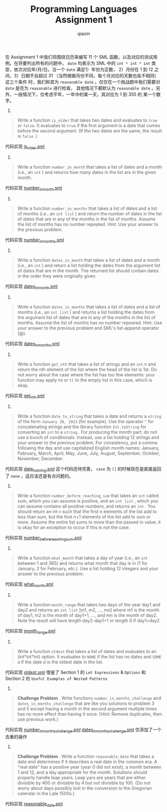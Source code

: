 #+TITLE: Programming Languages Assignment 1
#+AUTHOR: qiaoin
#+EMAIL: qiao.liubing@gmail.com
#+OPTIONS: toc:3 num:nil
#+STARTUP: showall

在 Assignment 1 中我们将围绕日历来编写 11 个 SML 函数，以及对应的测试用例。在将要列出所有的问题中，
=date= 均表示为 SML 中的 =int * int * int= 类型，依次对应年/月/日。当一个 =date= 满足1）年份为正数，
2）月份在 1 到 12 之间，3）日期不会超过 31 （当然根据月份不同，每个月对应的天数也各不相同）这三个条件
时，我们称其为 =reasonable date= 。仅仅在一个挑战题中我们需要对 =date= 是否为 =reasonable= 进行检查，
其他情况下都默认为 =reasonable date= 。另外，一般情况下，仅考虑平年，一年中的某一天，其对应为 1 到 355 的
某一个数字。

1.
#+BEGIN_QUOTE
Write a function =is_older= that takes two dates and evaluates to =true= or =false=. It evaluates
to =true= if the first argument is a date that comes before the second argument. (If the two dates
are the same, the result is =false= .)  
#+END_QUOTE

代码实现 [[file:is_older.sml][is_older.sml]] 

2.
#+BEGIN_QUOTE
Write a function =number_in_month= that takes a list of dates and a month (i.e., an =int= ) and returns
how many dates in the list are in the given month.
#+END_QUOTE

代码实现 [[file:number_in_month.sml][number_in_month.sml]]

3.
#+BEGIN_QUOTE
Write a function =number_in_months= that takes a list of dates and a list of months (i.e., an =int list= )
and return the number of dates in the list of dates that are in any of the months in the list of months. 
Assume the list of months has no number repeated. Hint: Use your answer to the previous problem.
#+END_QUOTE

代码实现 [[file:number_in_months.sml][number_in_months.sml]]

4.
#+BEGIN_QUOTE
Write a function =dates_in_month= that takes a list of dates and a month (i.e., an =int= ) and return a list
holding the dates from the argument list of dates that are in the month. The returned list should contain 
dates in the order they were originally given.
#+END_QUOTE

代码实现 [[file:dates_in_month.sml][dates_in_month.sml]]

5.
#+BEGIN_QUOTE
Write a function =dates_in_months= that takes a list of dates and a list of months (i.e., an =int list= ) and
returns a list holding the dates from the argument list of dates that are in any of the months in the list of 
months. Assume the list of months has no number repeared. Hint: Use your answer to the previous problem and 
SML's list-append operator (@).
#+END_QUOTE

代码实现 [[file:dates_in_months.sml][dates_in_months.sml]]

6.
#+BEGIN_QUOTE
Write a function =get_nth= that takes a list of strings and an =int= n and return the nth element of the list
where the head of the list is 1st. Do not worry about the case where the list has too few elements: your function
may apply =hd= or =tl= to the empty list in this case, which is okay.
#+END_QUOTE

代码实现 [[file:get_nth.sml][get_nth.sml]] 

7.
#+BEGIN_QUOTE
Write a function =date_to_string= that takes a date and returns a =string= of the form =January 20, 2013= (for example).
Use the operator =^= for concatenating strings and the library function =Int.toString= for converting an =int= to
a =string= . For producing the month part, do not use a bunch of conditionals. Instead, use a list holding 12 strings 
and your answer to the previous problem. For consistency, put a comma following the day and use capitalized English
month names: January, February, March, April, May, June, July, August, September, October, November, December.
#+END_QUOTE

代码实现 [[file:date_to_string.sml][date_to_string.sml]] 这个代码还待完善， =case= 为 =[]= 的时候现在是直接返回了 =none= ，这应该还是有点问题的。

8.
#+BEGIN_QUOTE
Write a function =number_before_reaching_sum= that takes an =int= called sum, which you can assume is positive, and an
=int list= , which you can assume contains all positive numbers, and returns an =int= . You should return an int =n= 
such that the first n elements of the list add to less than sum, but the first n+1 elements of the list add to sum or
more. Assume the entire list sums to more than the passed in value; it is okay for an exception to occur if this is not 
the case.
#+END_QUOTE

代码实现 [[file:number_before_reaching_sum.sml][number_before_reaching_sum.sml]]

9.
#+BEGIN_QUOTE
Write a function =what_month= that takes a day of year (i.e., an =int= between 1 and 365) and returns what month that day
is in (1 for January, 2 for February, etc.). Use a list holding 12 integers and your answer to the previous problem. 
#+END_QUOTE

代码实现 [[file:what_month.sml][what_month.sml]] 

10.
#+BEGIN_QUOTE
Write a function =month_range= that takes two days of the year day1 and day2 and returns an =int list= [m1, m2, ..., mn]
where m1 is the month of day1, m2 is the month of day1+1, ..., and mn is the month of day2. Note the result will have length
day2-day1+1 or length 0 if day1>day2.
#+END_QUOTE

代码实现 [[file:month_range.sml][month_range.sml]]

11.
#+BEGIN_QUOTE
Write a function =oldest= that takes a list of dates and evaluates to an (int*int*int) option. It evaluates to =NONE= if 
the list has no dates and =SOME d= if the date d is the oldest date in the list.
#+END_QUOTE

代码实现 [[file:oldest.sml][oldest.sml]] 借鉴了 Section 1 的 =Let Expressions= & =Options= 和 Section 2 的 =Useful Examples of Nested Patterns=

12.
#+BEGIN_QUOTE
*Challenge Problem* . Write functions =number_in_months_challenge= and =dates_in_months_challenge= that are like you solutions to problem 3 and 5
except having a month in the second argument multiple times has no more effect than having it once. (Hint: Remove duplicates,
then use previous work.)
#+END_QUOTE

代码实现 [[file:number_in_months_challenge.sml][number_in_months_challenge.sml]] [[file:dates_in_months_challenge.sml][dates_in_months_challenge.sml]] 仅添加了一个去重的操作

13.
#+BEGIN_QUOTE
*Challenge Problem* . Write a function =reasonable_date= that takes a date and determines if it describes a real date in the common era. A "real date"
has a positive year (year 0 did not exist), a month between 1 and 12, and a day appropriate for the month. Solutions should 
properly handle leap years. Leap yars are years that are either divisible by 400 or divisible by 4 but not divisible by 100. 
(Do not worry about days possibly lost in the conversion to the Gregorian calendar in the Late 1500s.)
#+END_QUOTE

代码实现 [[file:reasonable_date.sml][reasonable_date.sml]] 
